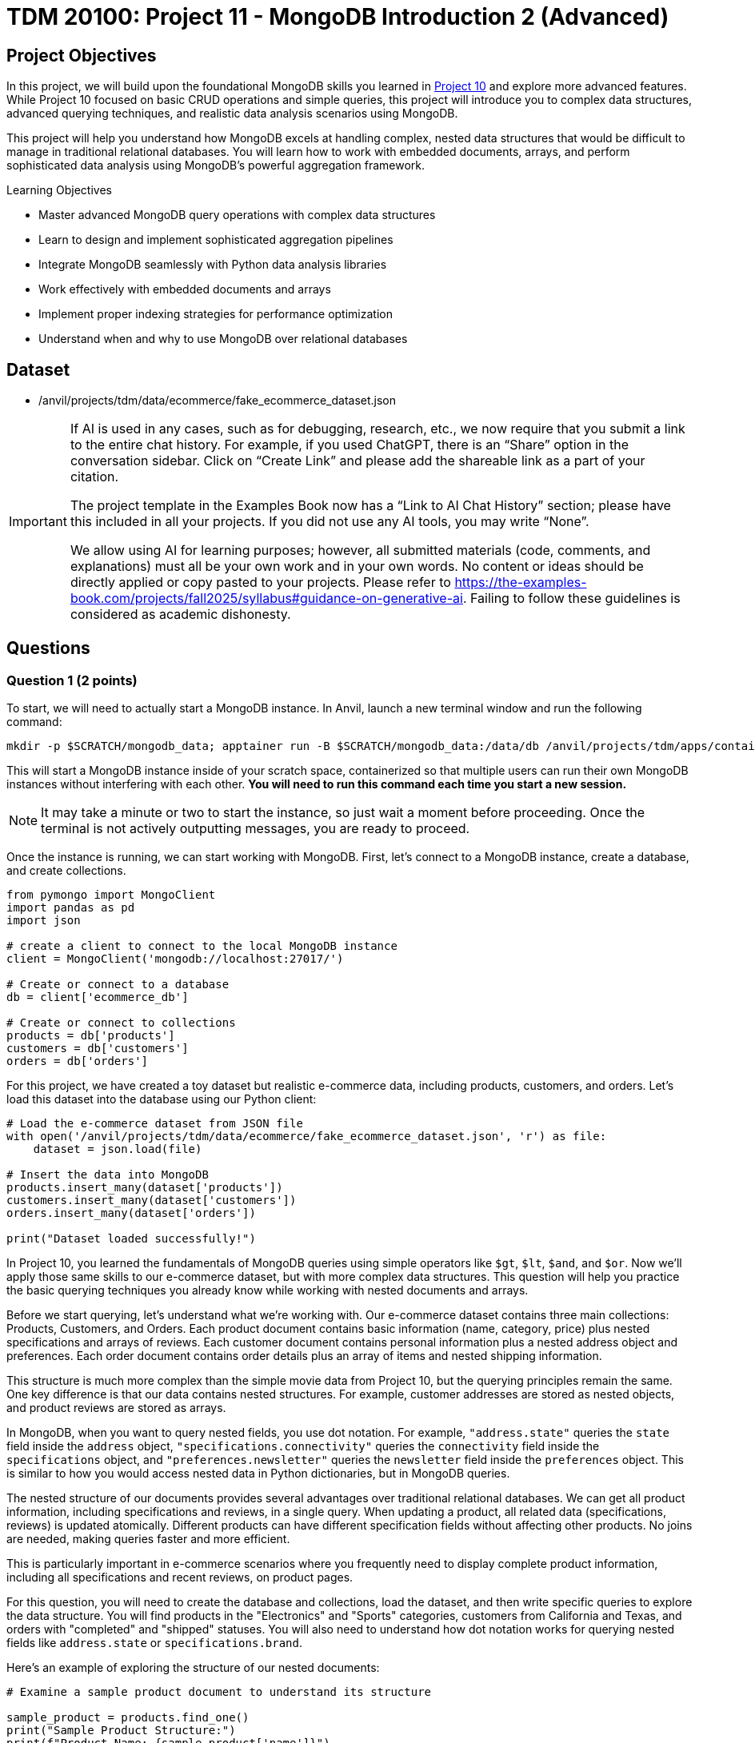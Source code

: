 = TDM 20100: Project 11 - MongoDB Introduction 2 (Advanced)

== Project Objectives

In this project, we will build upon the foundational MongoDB skills you learned in https://the-examples-book.com/projects/fall2025/10100/project10[Project 10] and explore more advanced features. While Project 10 focused on basic CRUD operations and simple queries, this project will introduce you to complex data structures, advanced querying techniques, and realistic data analysis scenarios using MongoDB.

This project will help you understand how MongoDB excels at handling complex, nested data structures that would be difficult to manage in traditional relational databases. You will learn how to work with embedded documents, arrays, and perform sophisticated data analysis using MongoDB's powerful aggregation framework.

.Learning Objectives
****
- Master advanced MongoDB query operations with complex data structures
- Learn to design and implement sophisticated aggregation pipelines
- Integrate MongoDB seamlessly with Python data analysis libraries
- Work effectively with embedded documents and arrays
- Implement proper indexing strategies for performance optimization
- Understand when and why to use MongoDB over relational databases
****

== Dataset

- /anvil/projects/tdm/data/ecommerce/fake_ecommerce_dataset.json

[[ai-note]]
[IMPORTANT]
====
If AI is used in any cases, such as for debugging, research, etc., we now require that you submit a link to the entire chat history. For example, if you used ChatGPT, there is an “Share” option in the conversation sidebar. Click on “Create Link” and please add the shareable link as a part of your citation.

The project template in the Examples Book now has a “Link to AI Chat History” section; please have this included in all your projects. If you did not use any AI tools, you may write “None”.

We allow using AI for learning purposes; however, all submitted materials (code, comments, and explanations) must all be your own work and in your own words. No content or ideas should be directly applied or copy pasted to your projects. Please refer to https://the-examples-book.com/projects/fall2025/syllabus#guidance-on-generative-ai. Failing to follow these guidelines is considered as academic dishonesty.
====

== Questions

=== Question 1 (2 points)

To start, we will need to actually start a MongoDB instance. In Anvil, launch a new terminal window and run the following command:

[source,bash]
----
mkdir -p $SCRATCH/mongodb_data; apptainer run -B $SCRATCH/mongodb_data:/data/db /anvil/projects/tdm/apps/containers/images/mongodb.sif
----

This will start a MongoDB instance inside of your scratch space, containerized so that multiple users can run their own MongoDB instances without interfering with each other. **You will need to run this command each time you start a new session.**

[NOTE]
====
It may take a minute or two to start the instance, so just wait a moment before proceeding. Once the terminal is not actively outputting messages, you are ready to proceed.
====

Once the instance is running, we can start working with MongoDB. First, let's connect to a MongoDB instance, create a database, and create collections.

[source,python]
----
from pymongo import MongoClient
import pandas as pd
import json

# create a client to connect to the local MongoDB instance
client = MongoClient('mongodb://localhost:27017/')

# Create or connect to a database
db = client['ecommerce_db']

# Create or connect to collections
products = db['products']
customers = db['customers']
orders = db['orders']
----

For this project, we have created a toy dataset but realistic e-commerce data, including products, customers, and orders. Let's load this dataset into the database using our Python client:

[source,python]
----
# Load the e-commerce dataset from JSON file
with open('/anvil/projects/tdm/data/ecommerce/fake_ecommerce_dataset.json', 'r') as file:
    dataset = json.load(file)

# Insert the data into MongoDB
products.insert_many(dataset['products'])
customers.insert_many(dataset['customers'])
orders.insert_many(dataset['orders'])

print("Dataset loaded successfully!")
----

In Project 10, you learned the fundamentals of MongoDB queries using simple operators like `$gt`, `$lt`, `$and`, and `$or`. Now we'll apply those same skills to our e-commerce dataset, but with more complex data structures. This question will help you practice the basic querying techniques you already know while working with nested documents and arrays.

Before we start querying, let's understand what we're working with. Our e-commerce dataset contains three main collections: Products, Customers, and Orders. Each product document contains basic information (name, category, price) plus nested specifications and arrays of reviews. Each customer document contains personal information plus a nested address object and preferences. Each order document contains order details plus an array of items and nested shipping information.

This structure is much more complex than the simple movie data from Project 10, but the querying principles remain the same. One key difference is that our data contains nested structures. For example, customer addresses are stored as nested objects, and product reviews are stored as arrays.

In MongoDB, when you want to query nested fields, you use dot notation. For example, `"address.state"` queries the `state` field inside the `address` object, `"specifications.connectivity"` queries the `connectivity` field inside the `specifications` object, and `"preferences.newsletter"` queries the `newsletter` field inside the `preferences` object. This is similar to how you would access nested data in Python dictionaries, but in MongoDB queries.

The nested structure of our documents provides several advantages over traditional relational databases. We can get all product information, including specifications and reviews, in a single query. When updating a product, all related data (specifications, reviews) is updated atomically. Different products can have different specification fields without affecting other products. No joins are needed, making queries faster and more efficient.

This is particularly important in e-commerce scenarios where you frequently need to display complete product information, including all specifications and recent reviews, on product pages.

For this question, you will need to create the database and collections, load the dataset, and then write specific queries to explore the data structure. You will find products in the "Electronics" and "Sports" categories, customers from California and Texas, and orders with "completed" and "shipped" statuses. You will also need to understand how dot notation works for querying nested fields like `address.state` or `specifications.brand`.

Here's an example of exploring the structure of our nested documents:

[source,python]
----
# Examine a sample product document to understand its structure

sample_product = products.find_one()
print("Sample Product Structure:")
print(f"Product Name: {sample_product['name']}")
print(f"Category: {sample_product['category']}")
print(f"Price: ${sample_product['price']}")
print(f"Specifications: {sample_product['specifications']}")
print(f"Number of Reviews: {len(sample_product['reviews'])}")
print(f"Tags: {sample_product['tags']}")
----

This code demonstrates how to examine the structure of a MongoDB document with nested data. The `find_one()` method retrieves a single document, and we can access nested fields using dot notation or dictionary-style access. This helps you understand how the complex data is organized before writing queries.

Here's an example of basic querying with our e-commerce data:

[source,python]
----
# Find products in a specific category
electronics = list(products.find({"category": "Electronics"}))
print(f"Electronics products: {len(electronics)}")

# Find products with price greater than $200
expensive_products = list(products.find({"price": {"$gt": 200}}))
print(f"Products over $200: {len(expensive_products)}")

# Find customers from a specific state
ca_customers = list(customers.find({"address.state": "CA"}))
print(f"Customers from California: {len(ca_customers)}")

# Find orders with specific status
completed_orders = list(orders.find({"status": "completed"}))
print(f"Completed orders: {len(completed_orders)}")
----

This code demonstrates basic querying techniques using the operators you learned in Project 10. The `$gt` operator finds products with prices greater than a specific value, dot notation accesses nested fields like `address.state`, and simple equality queries work the same way as in Project 10. These examples show how to apply your existing knowledge to the more complex e-commerce data structure.

.Deliverables
====
1.1. Create a database called 'ecommerce_db' with collections for 'products', 'customers', and 'orders'. +
1.2. Load the comprehensive e-commerce dataset from the JSON file into the appropriate collections. +
1.3. Write a query to find all products in the "Electronics" category and count how many there are. +
1.5. Write a query to find all customers from California (state: "CA") and count how many there are. +
1.7. Write a query to find all orders with status "completed" and count how many there are. +
1.9. Explain how dot notation works for querying nested fields in MongoDB (like address.state or specifications.brand)
====

=== Question 2 (2 points)

In Project 10, you learned about basic query operators. Now we will apply those same operators to more complex data structures, including arrays and deeply nested objects. The query operators remain the same, but we can now use them in more sophisticated ways.

Our e-commerce data contains several array fields: product reviews (array of review objects), product tags (array of strings), order items (array of item objects), and customer preferences (nested objects with arrays). MongoDB provides special operators for working with arrays that you did not need in Project 10.

When querying arrays, there are two different approaches with very different results:

- **Without `$elemMatch`**: `{"reviews.rating": 5, "reviews.user": "john_doe"}` finds products where ANY review has a rating of 5 AND ANY review is from john_doe (not necessarily the same review)
- **With `$elemMatch`**: `{"reviews": {"$elemMatch": {"rating": 5, "user": "john_doe"}}}` finds products where THE SAME review has both a rating of 5 AND is from john_doe

The key difference: without `$elemMatch`, conditions can be satisfied by different array elements. With `$elemMatch`, ALL conditions must be met by the SAME array element.

The `$elemMatch` operator allows you to query arrays where at least one element matches multiple criteria. This is particularly useful for our product reviews. When you query an array field without `$elemMatch`, MongoDB will return documents where ANY element in the array matches the condition. This is different from `$elemMatch`, which requires ALL specified conditions to be met by the SAME array element.

For example, `{"tags": "electronics"}` finds products where "electronics" appears anywhere in the tags array, while `{"reviews": {"$elemMatch": {"rating": 5, "user": "john_doe"}}}` finds products where the same review has both a 5-star rating AND is from john_doe.

You can also query based on array size and content. MongoDB allows you to find documents based on how many elements are in an array, or whether specific values appear in the array. This is useful for finding products with multiple reviews, or products with specific tags.

Combining multiple conditions using the operators you learned in Project 10 becomes more powerful when working with nested data. You can find products with high ratings AND specific features, or customers with specific preferences AND from specific states. The principles are the same, but now you can query across different levels of nesting.

For this question, you'll practice these advanced querying techniques by finding products with 5-star reviews, products with reviews from specific users and products with reviews that meet multiple criteria using `$elemMatch`, as well as querying customers from Texas, products with low stock, completed orders, and high-priced Sports products. You will also need to explain the difference between querying arrays with and without `$elemMatch`.

Here's an example of querying nested data and arrays:

[source,python]
----
# Query nested fields using dot notation
ca_customers = list(customers.find({"address.state": "CA"}))
print(f"Customers from California: {len(ca_customers)}")

# Query arrays using $elemMatch
five_star_products = list(products.find({
    "reviews": {"$elemMatch": {"rating": 5}}
}))
print(f"Products with 5-star reviews: {len(five_star_products)}")

# Combine multiple conditions
high_priced_electronics = list(products.find({
    "$and": [
        {"category": "Electronics"},
        {"price": {"$gt": 100}}
    ]
}))
----

This code demonstrates three key concepts: dot notation for nested fields (`address.state`), `$elemMatch` for array queries, and combining conditions with `$and`. The dot notation accesses nested objects, `$elemMatch` finds documents where array elements match specific criteria, and `$and` allows you to combine multiple query conditions.

.Deliverables
====
2.1. Write a query to find products with 5-star reviews using `$elemMatch`. +
2.2. Write a query to find products with reviews from a specific user (e.g., "john_doe") using `$elemMatch`. +
2.3. Write a query to find products with reviews that have both a rating of 4 or higher AND contain the word "excellent" in the comment using `$elemMatch`. +
2.8. Explain the difference between querying arrays with and without `$elemMatch`.
====

=== Question 3 (2 points)

In Project 10, you learned the basics of MongoDB aggregation using simple grouping and counting operations. Now we will apply those same aggregation concepts to our more complex e-commerce data, where we can group by nested fields and perform calculations on arrays.

Our e-commerce data provides excellent opportunities for aggregation because we have products grouped by categories with various metrics, orders with multiple items that can be analyzed, customers with preferences that can be aggregated, and nested data that requires special handling.

The `$unwind` operator is crucial for working with arrays in aggregations. It takes an array field and creates one output document for each element in the array. This allows you to count array elements, calculate averages, find specific elements, and perform calculations on array element values. This is much more powerful than simple SQL GROUP BY operations because you can work with complex nested data structures.

For example, to calculate the average rating for each product, you would first unwind the reviews array to create one document per review, then group by product and calculate the average rating. This gives you access to individual review ratings that you can then aggregate.

You can also perform aggregations on customer data, such as counting customers by state or analyzing newsletter subscription patterns. The same grouping principles from Project 10 apply, but now you can work with nested address information and preference data.

When working with order data, you can analyze order patterns, calculate total revenue by different dimensions, and find customer purchasing behavior. The aggregation framework becomes particularly powerful when you need to analyze relationships between different collections or perform complex calculations on nested data.

For this question, you will create aggregation pipelines to calculate average ratings for each product, find the most expensive product in each category, count customers by state, calculate total revenue by product category from orders, and find customers who have made multiple orders. You will also need to explain how the `$unwind` operator works and why it is essential for working with array data in aggregations.

Here's an example of using aggregation with the $unwind operator:

[source,python]
----
# Calculate average rating for each product using $unwind
pipeline = [
    {"$unwind": "$reviews"},  # Create one document per review
    {"$group": {
        "_id": "$product_id",
        "product_name": {"$first": "$name"},
        "avg_rating": {"$avg": "$reviews.rating"},
        "review_count": {"$sum": 1}
    }},
    {"$sort": {"avg_rating": -1}}
]

top_rated = list(products.aggregate(pipeline))
print("Top rated products:")
for product in top_rated[:3]:  # Show top 3
    print(f"{product['product_name']}: {product['avg_rating']:.2f}")
----

This aggregation pipeline first unwinds the reviews array to create separate documents for each review, then groups by product to calculate the average rating and count. The `$unwind` operator is essential for working with array data in aggregations, as it allows you to perform calculations on individual array elements.

Here are some additional aggregation examples:

[source,python]
----
# Count products by category with average price
category_pipeline = [
    {"$group": {
        "_id": "$category",
        "count": {"$sum": 1},
        "avg_price": {"$avg": "$price"},
        "total_stock": {"$sum": "$stock"}
    }},
    {"$sort": {"count": -1}}
]

category_stats = list(products.aggregate(category_pipeline))
print("Products by category:")
for category in category_stats:
    print(f"{category['_id']}: {category['count']} products, avg price: ${category['avg_price']:.2f}")

# Find customers by state with newsletter subscription rates
state_pipeline = [
    {"$group": {
        "_id": "$address.state",
        "customer_count": {"$sum": 1},
        "newsletter_subscribers": {
            "$sum": {"$cond": [{"$eq": ["$preferences.newsletter", True]}, 1, 0]}
        }
    }},
    {"$sort": {"customer_count": -1}}
]

state_stats = list(customers.aggregate(state_pipeline))
print("\nCustomers by state:")
for state in state_stats:
    print(f"{state['_id']}: {state['customer_count']} customers, {state['newsletter_subscribers']} newsletter subscribers")
----

This code demonstrates additional aggregation techniques. The first pipeline groups products by category and calculates multiple metrics (count, average price, total stock), while the second pipeline groups customers by state and uses conditional logic to count newsletter subscribers. These examples show how to perform complex calculations and grouping operations on your e-commerce data.

Here's an example of using `$lookup` to join collections and calculate revenue by category:

[source,python]
----
# Calculate total revenue by product category from orders using $lookup
revenue_pipeline = [
    {"$unwind": "$items"},  # Create one document per order item
    {"$lookup": {
        "from": "products",
        "localField": "items.product_id",
        "foreignField": "product_id",
        "as": "product_info"
    }},
    {"$unwind": "$product_info"},  # Unwind the joined product data
    {"$group": {
        "_id": "$product_info.category",
        "revenue": {"$sum": {"$multiply": ["$items.price", "$items.quantity"]}}
    }},
    {"$sort": {"revenue": -1}}
]

revenue_by_category = list(orders.aggregate(revenue_pipeline))
print("Revenue by category:")
for category in revenue_by_category:
    print(f"{category['_id']}: ${category['revenue']:.2f}")
----

This pipeline demonstrates how to join collections using `$lookup`. First, we unwind the order items array, then join with the products collection to get category information, and finally group by category to calculate total revenue. This is essential for the "revenue by category" deliverable.

.Deliverables
====
3.1. Write an aggregation to calculate average rating for each product. +
3.2. Write an aggregation to find the most expensive product in each category. +
3.3. Write an aggregation to count customers by state. +
3.4. Write an aggregation to find total revenue by product category from orders. +
3.5. Write an aggregation to find customers who have made more than 1 order. +
3.6. Explain how the `$unwind` operator works and why it is useful for array data.
====

=== Question 4 (2 points)

Now we will introduce new material that builds on your MongoDB skills. This question focuses on integrating MongoDB with Python's powerful data analysis libraries like `pandas`, which is essential for real-world data science workflows.

While MongoDB is excellent for storing and querying complex data, Python libraries like `pandas`, `numpy`, and `matplotlib` provide superior tools for statistical analysis and data manipulation, data cleaning and preprocessing, visualization, machine learning and advanced analytics. By combining MongoDB's flexible data storage with Python's analytical capabilities, you get the best of both worlds.

The first step in this integration is converting MongoDB documents to `pandas` DataFrames, which are much more suitable for data analysis. However, one challenge when converting MongoDB data to DataFrames is handling nested structures. Our e-commerce data contains nested structures that require special handling in `pandas`.

For example, customer addresses are stored as nested objects, so you need to extract the state information from the nested address structure. Product specifications are also nested, requiring careful extraction of specific fields. Order items are stored as arrays, which may need to be flattened or processed differently depending on your analysis needs.

Once you have the data in `pandas` DataFrames, you can perform sophisticated analysis that would be difficult with MongoDB alone. You can calculate inventory values by category, analyze price distributions, find products with highest and lowest prices, and perform complex statistical analysis. You can also create visualizations, perform data cleaning operations, and prepare data for machine learning algorithms.

The integration of MongoDB with Python data analysis libraries provides several key benefits. MongoDB handles complex, nested data structures naturally, while Python libraries provide advanced statistical and analytical capabilities. `Pandas` makes it easy to clean, transform, and analyze data, and Python libraries like `matplotlib` and `seaborn` enable rich data visualization. This approach works well for both small datasets and big data scenarios.

For this question, you will convert MongoDB data to `pandas` DataFrames and perform various analyses including customer data by state and preferences, inventory value calculations by category, order pattern analysis by month, and finding the most popular product categories based on order quantities. You will also need to explain the benefits of using MongoDB with Python data analysis libraries.

Here is an example of how to convert MongoDB data to a `pandas` DataFrame:

[source,python]
----
import pandas as pd
from pymongo import MongoClient

# Convert MongoDB collection to DataFrame
def mongo_to_dataframe(collection, query=None):
    if query is None:
        query = {}
    cursor = collection.find(query)
    return pd.DataFrame(list(cursor))

# Get products data
products_df = mongo_to_dataframe(products)
print(f"Products DataFrame shape: {products_df.shape}")
----

This function takes a MongoDB collection and converts it to a pandas DataFrame. The `find()` method returns a cursor, which we convert to a list and then to a DataFrame. This allows you to use all of pandas' powerful data analysis tools on your MongoDB data.

Here's an example of analyzing the converted data with pandas:

[source,python]
----
# Analyze product data with pandas
products_df = mongo_to_dataframe(products)
print("Product Analysis:")
print(f"Total products: {len(products_df)}")
print(f"Average price: ${products_df['price'].mean():.2f}")
print(f"Price range: ${products_df['price'].min():.2f} - ${products_df['price'].max():.2f}")

# Category analysis
category_analysis = products_df.groupby('category').agg({
    'price': ['mean', 'count'],
    'stock': 'sum'
}).round(2)
print("\nCategory Analysis:")
print(category_analysis)

# Calculate inventory value
products_df['inventory_value'] = products_df['price'] * products_df['stock']
inventory_by_category = products_df.groupby('category')['inventory_value'].sum().sort_values(ascending=False)
print("\nInventory Value by Category:")
print(inventory_by_category)
----

This code demonstrates how to perform sophisticated data analysis that would be difficult with MongoDB alone. We can calculate statistics, group data by categories, and perform complex calculations like inventory value. The `groupby()` function allows us to aggregate data by different dimensions, and we can create new calculated columns like inventory value.

Here is another example showing how to work with nested data in pandas:

[source,python]
----
# Work with customer data and nested addresses
customers_df = mongo_to_dataframe(customers)
print(f"Total customers: {len(customers_df)}")

# Extract state information from nested address
customers_df['state'] = customers_df['address'].apply(lambda x: x['state'])
state_analysis = customers_df['state'].value_counts()
print("\nCustomers by State:")
print(state_analysis)

# Analyze newsletter subscriptions
newsletter_subscribers = customers_df['preferences'].apply(lambda x: x['newsletter']).sum()
print(f"\nNewsletter subscribers: {newsletter_subscribers}")
print(f"Subscription rate: {newsletter_subscribers/len(customers_df)*100:.1f}%")
----

This example shows how to extract data from nested MongoDB structures in pandas. The `apply()` function with a `lambda` expression allows us to access nested fields and perform calculations on them. This is particularly useful for analyzing customer preferences and geographic distribution.

Here is an example of exploding order items arrays into separate rows for analysis:

[source,python]
----
# Explode order items array into separate rows for analysis
orders_df = mongo_to_dataframe(orders)
items_df = pd.DataFrame([item for row in orders_df["items"] for item in row])
print(f"Total order items: {len(items_df)}")

# Join with product information to get categories
products_df = mongo_to_dataframe(products)
items_df = items_df.merge(
    products_df[["product_id", "category"]], 
    on="product_id", 
    how="left"
)

# Analyze items by category
category_analysis = items_df.groupby("category").agg({
    "quantity": "sum",
    "price": "mean"
}).round(2)
print("\nOrder items by category:")
print(category_analysis)
----

This example shows how to "explode" array fields in pandas by creating separate rows for each array element. This is useful when you need to analyze individual items within orders rather than treating each order as a single unit.

.Deliverables
====
4.1. Convert MongoDB data to pandas DataFrame and perform basic analysis. +
4.2. Analyze customer data by state and preferences. +
4.3. Calculate inventory value by category. +
4.4. Analyze order patterns by month. +
4.5. Find the most popular product categories based on order quantities. +
4.6. What are the benefits of using MongoDB with Python data analysis libraries?
====

=== Question 5 (2 points)

This final question introduces advanced MongoDB concepts that are crucial for production applications. You'll learn about indexing strategies, query optimization, and performance monitoring - skills that are essential for working with MongoDB in real-world scenarios.

Indexes are data structures that improve the speed of database operations. In Project 10, you didn't need to worry about performance, but with larger datasets and complex queries, proper indexing becomes crucial. Without indexes, MongoDB must scan every document in a collection to find matches. This is called a "collection scan" and becomes very slow as your data grows. Indexes create a separate data structure that maps field values to documents, allowing MongoDB to quickly locate the documents you need.

MongoDB supports several types of indexes. Single field indexes are created on one field, compound indexes are created on multiple fields, multikey indexes are automatically created for array fields, text indexes are for full-text search capabilities, and sparse indexes only include documents that have the indexed field.

**Why Indexes Matter:**
Without indexes, MongoDB must scan every document in a collection to find matches (called a "collection scan"). This becomes very slow as your data grows. Indexes create a separate data structure that maps field values to documents, allowing MongoDB to quickly locate the documents you need.

The `db.command("explain", ...)` method shows you how MongoDB executes your queries. **Important:** Always include `"cursor": {}` in your find operations and use `verbosity="executionStats"` to get detailed performance metrics. Key metrics to look for include execution time, how many documents MongoDB had to look at, how many documents were returned, and the actual steps MongoDB took. A good query should examine few documents and return the results quickly.

For production applications, you need to consider several factors. Create indexes based on how you actually query your data, balance read vs. write performance since more indexes mean slower writes, monitor memory usage since indexes consume RAM, pay attention to the order of fields in compound indexes, and monitor index usage to remove unused indexes.

Regular monitoring is essential for maintaining good performance. You should track query performance, index usage, memory consumption, and other key metrics. Set up alerts for performance issues and regularly review slow queries to identify optimization opportunities.

When working with MongoDB in production, consider your index strategy, ensure sufficient RAM for your working set, use explain() to identify slow queries, set up monitoring and alerts for performance metrics, implement regular backups and point-in-time recovery, use authentication and authorization, and plan for horizontal scaling with sharding.

For this question, you'll create appropriate indexes for the e-commerce collections, test query performance using the explain() method, create compound and text indexes for advanced queries, create indexes on nested fields like reviews.rating, test the performance of complex aggregation pipelines, and explain the key considerations for optimizing MongoDB performance in production.

Here's an example of creating indexes and testing query performance:

[source,python]
----
# Create indexes for better performance
products.create_index("category")
products.create_index("price")
products.create_index([("category", 1), ("price", -1)])  # Compound index

# Test query performance
query = {"category": "Electronics"}
explain_result = db.command("explain", {"find": "products", "filter": query, "cursor": {}}, verbosity="executionStats")
print(f"Query execution time: {explain_result.get('executionStats', {}).get('executionTimeMillis', 'N/A')}ms")
print(f"Documents examined: {explain_result.get('executionStats', {}).get('totalDocsExamined', 'N/A')}")
----

This code creates both single-field and compound indexes on the products collection. The compound index on category and price allows efficient queries that filter by both fields. The `db.command("explain", ...)` method shows you how MongoDB executes the query, including execution time and how many documents were examined.

Here's an example of creating more advanced indexes and analyzing their impact:

[source,python]
----
# Create additional specialized indexes
products.create_index("tags")  # Multikey index for array fields
products.create_index("specifications.brand")  # Index on nested field
customers.create_index("email", unique=True)  # Unique index
orders.create_index([("customer_id", 1), ("order_date", -1)])  # Compound index

# Test different query patterns
queries_to_test = [
    {"category": "Electronics"},
    {"tags": "wireless"},
    {"specifications.brand": "Samsung"},
    {"price": {"$gt": 200, "$lt": 500}}
]

print("Query Performance Analysis:")
for i, query in enumerate(queries_to_test, 1):
    explain_result = db.command("explain", {"find": "products", "filter": query, "cursor": {}}, verbosity="executionStats")
    print(f"Query {i}: {query}")
    print(f"  Execution time: {explain_result.get('executionStats', {}).get('executionTimeMillis', 'N/A')}ms")
    print(f"  Documents examined: {explain_result.get('executionStats', {}).get('totalDocsExamined', 'N/A')}")
    print(f"  Documents returned: {explain_result.get('executionStats', {}).get('totalDocsReturned', 'N/A')}")
    print()
----

This example shows how to create different types of indexes and test their performance impact. Multikey indexes are automatically created for array fields like tags, nested field indexes work on embedded documents, and unique indexes ensure data integrity. Testing multiple query patterns helps you understand which indexes are most effective.

Here's an example of monitoring index usage and performance:

[source,python]
----
# Check index usage statistics
db_stats = db.command("collStats", "products")
print("Collection Statistics:")
print(f"Total documents: {db_stats['count']}")
print(f"Average document size: {db_stats['avgObjSize']:.2f} bytes")
print(f"Total collection size: {db_stats['size']:.2f} bytes")
print(f"Index size: {db_stats['totalIndexSize']:.2f} bytes")

# List all indexes and their usage
indexes = list(products.list_indexes())
print(f"\nIndexes on products collection: {len(indexes)}")
for index in indexes:
    print(f"- {index['name']}: {index['key']}")

# Test aggregation performance
agg_pipeline = [
    {"$group": {"_id": "$category", "count": {"$sum": 1}}},
    {"$sort": {"count": -1}}
]
agg_explain = db.command("explain", {"aggregate": "products", "pipeline": agg_pipeline}, verbosity="executionStats")
print(f"\nAggregation execution time: {agg_explain.get('executionStats', {}).get('executionTimeMillis', 'N/A')}ms")
----

This code demonstrates how to monitor database performance and index usage. The `collStats` command provides detailed information about collection size, document count, and index usage. Monitoring these metrics helps you identify performance bottlenecks and optimize your database configuration.

.Deliverables
====
5.1. Create appropriate indexes for the e-commerce collections

5.2. Test query performance using db.command("explain", ...) method

5.3. Create compound and text indexes for advanced queries

5.4. Create indexes on nested fields like reviews.rating

5.5. Test the performance of complex aggregation pipelines

5.6. What are the key considerations for optimizing MongoDB performance in production?
====

== Submitting your Work

Once you have completed the questions, save your Jupyter notebook. You can then download the notebook and submit it to Gradescope.

.Items to submit
====
- firstname_lastname_mongodb_project11.ipynb
====

[WARNING]
====
You _must_ double check your `.ipynb` after submitting it in gradescope. A _very_ common mistake is to assume that your `.ipynb` file has been rendered properly and contains your code, markdown, and code output even though it may not. **Please** take the time to double check your work. See https://the-examples-book.com/projects/submissions[here] for instructions on how to double check this.

You **will not** receive full credit if your `.ipynb` file does not contain all of the information you expect it to, or if it does not render properly in Gradescope. Please ask a TA if you need help with this.
====
